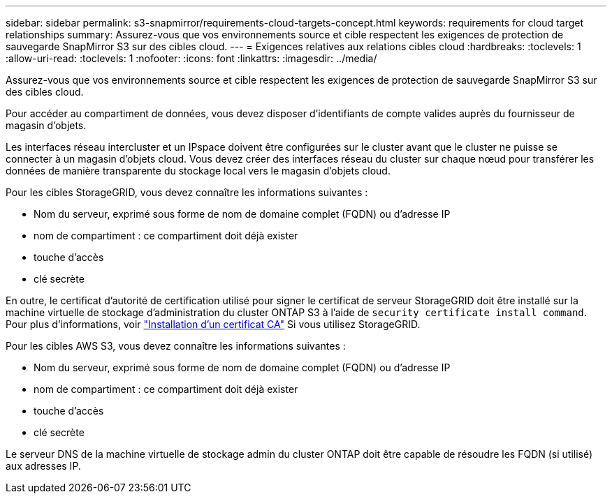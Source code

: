 ---
sidebar: sidebar 
permalink: s3-snapmirror/requirements-cloud-targets-concept.html 
keywords: requirements for cloud target relationships 
summary: Assurez-vous que vos environnements source et cible respectent les exigences de protection de sauvegarde SnapMirror S3 sur des cibles cloud. 
---
= Exigences relatives aux relations cibles cloud
:hardbreaks:
:toclevels: 1
:allow-uri-read: 
:toclevels: 1
:nofooter: 
:icons: font
:linkattrs: 
:imagesdir: ../media/


[role="lead"]
Assurez-vous que vos environnements source et cible respectent les exigences de protection de sauvegarde SnapMirror S3 sur des cibles cloud.

Pour accéder au compartiment de données, vous devez disposer d'identifiants de compte valides auprès du fournisseur de magasin d'objets.

Les interfaces réseau intercluster et un IPspace doivent être configurées sur le cluster avant que le cluster ne puisse se connecter à un magasin d'objets cloud. Vous devez créer des interfaces réseau du cluster sur chaque nœud pour transférer les données de manière transparente du stockage local vers le magasin d'objets cloud.

Pour les cibles StorageGRID, vous devez connaître les informations suivantes :

* Nom du serveur, exprimé sous forme de nom de domaine complet (FQDN) ou d'adresse IP
* nom de compartiment : ce compartiment doit déjà exister
* touche d'accès
* clé secrète


En outre, le certificat d'autorité de certification utilisé pour signer le certificat de serveur StorageGRID doit être installé sur la machine virtuelle de stockage d'administration du cluster ONTAP S3 à l'aide de `security certificate install command`. Pour plus d'informations, voir link:../fabricpool/install-ca-certificate-storagegrid-task.html["Installation d'un certificat CA"]  Si vous utilisez StorageGRID.

Pour les cibles AWS S3, vous devez connaître les informations suivantes :

* Nom du serveur, exprimé sous forme de nom de domaine complet (FQDN) ou d'adresse IP
* nom de compartiment : ce compartiment doit déjà exister
* touche d'accès
* clé secrète


Le serveur DNS de la machine virtuelle de stockage admin du cluster ONTAP doit être capable de résoudre les FQDN (si utilisé) aux adresses IP.

